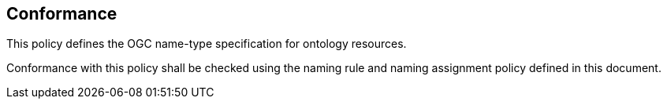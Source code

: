 == Conformance

This policy defines the OGC name-type specification for ontology resources.

Conformance with this policy shall be checked using the naming rule and naming assignment policy defined in this document.
